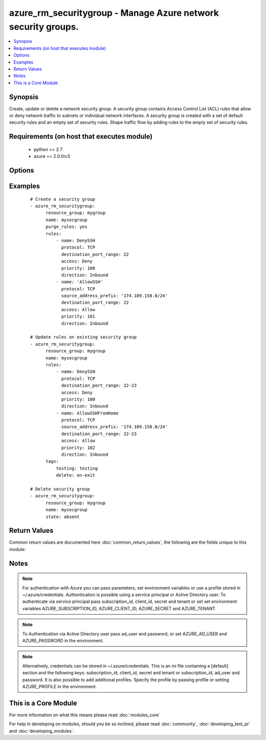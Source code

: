 .. _azure_rm_securitygroup:


azure_rm_securitygroup - Manage Azure network security groups.
++++++++++++++++++++++++++++++++++++++++++++++++++++++++++++++

.. versionadded:: 2.1


.. contents::
   :local:
   :depth: 1


Synopsis
--------

Create, update or delete a network security group. A security group contains Access Control List (ACL) rules that allow or deny network traffic to subnets or individual network interfaces. A security group is created with a set of default security rules and an empty set of security rules. Shape traffic flow by adding rules to the empty set of security rules.


Requirements (on host that executes module)
-------------------------------------------

  * python >= 2.7
  * azure == 2.0.0rc5


Options
-------

.. raw:: html

    <table border=1 cellpadding=4>
    <tr>
    <th class="head">parameter</th>
    <th class="head">required</th>
    <th class="head">default</th>
    <th class="head">choices</th>
    <th class="head">comments</th>
    </tr>
            <tr>
    <td>ad_user<br/><div style="font-size: small;"></div></td>
    <td>no</td>
    <td></td>
        <td><ul></ul></td>
        <td><div>Active Directory username. Use when authenticating with an Active Directory user rather than service principal.</div></td></tr>
            <tr>
    <td>append_tags<br/><div style="font-size: small;"></div></td>
    <td>no</td>
    <td>True</td>
        <td><ul></ul></td>
        <td><div>Use to control if tags field is cannonical or just appends to existing tags. When cannonical, any tags not found in the tags parameter will be removed from the object's metadata.</div></td></tr>
            <tr>
    <td>client_id<br/><div style="font-size: small;"></div></td>
    <td>no</td>
    <td></td>
        <td><ul></ul></td>
        <td><div>Azure client ID. Use when authenticating with a Service Principal.</div></td></tr>
            <tr>
    <td>default_rules<br/><div style="font-size: small;"></div></td>
    <td>no</td>
    <td></td>
        <td><ul></ul></td>
        <td><div>The set of default rules automatically added to a security group at creation. In general default rules will not be modified. Modify rules to shape the flow of traffic to or from a subnet or NIC. See rules below for the makeup of a rule dict.</div></td></tr>
            <tr>
    <td>location<br/><div style="font-size: small;"></div></td>
    <td>no</td>
    <td>resource_group location</td>
        <td><ul></ul></td>
        <td><div>Valid azure location. Defaults to location of the resource group.</div></td></tr>
            <tr>
    <td>name<br/><div style="font-size: small;"></div></td>
    <td>no</td>
    <td></td>
        <td><ul></ul></td>
        <td><div>Name of the security group to operate on.</div></td></tr>
            <tr>
    <td>password<br/><div style="font-size: small;"></div></td>
    <td>no</td>
    <td></td>
        <td><ul></ul></td>
        <td><div>Active Directory user password. Use when authenticating with an Active Directory user rather than service principal.</div></td></tr>
            <tr>
    <td>profile<br/><div style="font-size: small;"></div></td>
    <td>no</td>
    <td></td>
        <td><ul></ul></td>
        <td><div>Security profile found in ~/.azure/credentials file.</div></td></tr>
            <tr>
    <td>purge_default_rules<br/><div style="font-size: small;"></div></td>
    <td>no</td>
    <td></td>
        <td><ul></ul></td>
        <td><div>Remove any existing rules not matching those defined in the default_rules parameter.</div></td></tr>
            <tr>
    <td>purge_rules<br/><div style="font-size: small;"></div></td>
    <td>no</td>
    <td></td>
        <td><ul></ul></td>
        <td><div>Remove any existing rules not matching those defined in the rules parameters.</div></td></tr>
            <tr>
    <td>resource_group<br/><div style="font-size: small;"></div></td>
    <td>yes</td>
    <td></td>
        <td><ul></ul></td>
        <td><div>Name of the resource group the security group belongs to.</div></td></tr>
            <tr>
    <td>rules<br/><div style="font-size: small;"></div></td>
    <td>no</td>
    <td></td>
        <td><ul></ul></td>
        <td><div>Set of rules shaping traffic flow to or from a subnet or NIC. Each rule is a dictionary.</div></td></tr>
            <tr>
    <td>secret<br/><div style="font-size: small;"></div></td>
    <td>no</td>
    <td></td>
        <td><ul></ul></td>
        <td><div>Azure client secret. Use when authenticating with a Service Principal.</div></td></tr>
            <tr>
    <td>state<br/><div style="font-size: small;"></div></td>
    <td>no</td>
    <td>present</td>
        <td><ul><li>absent</li><li>present</li></ul></td>
        <td><div>Assert the state of the security group. Set to 'present' to create or update a security group. Set to 'absent' to remove a security group.</div></td></tr>
            <tr>
    <td>subscription_id<br/><div style="font-size: small;"></div></td>
    <td>no</td>
    <td></td>
        <td><ul></ul></td>
        <td><div>Your Azure subscription Id.</div></td></tr>
            <tr>
    <td>tags<br/><div style="font-size: small;"></div></td>
    <td>no</td>
    <td></td>
        <td><ul></ul></td>
        <td><div>Dictionary of string:string pairs to assign as metadata to the object. Metadata tags on the object will be updated with any provided values. To remove tags set append_tags option to false.</div></td></tr>
            <tr>
    <td>tenant<br/><div style="font-size: small;"></div></td>
    <td>no</td>
    <td></td>
        <td><ul></ul></td>
        <td><div>Azure tenant ID. Use when authenticating with a Service Principal.</div></td></tr>
        </table>
    </br>



Examples
--------

 ::

    
    # Create a security group
    - azure_rm_securitygroup:
          resource_group: mygroup
          name: mysecgroup
          purge_rules: yes
          rules:
              - name: DenySSH
                protocol: TCP
                destination_port_range: 22
                access: Deny
                priority: 100
                direction: Inbound
              - name: 'AllowSSH'
                protocol: TCP
                source_address_prefix: '174.109.158.0/24'
                destination_port_range: 22
                access: Allow
                priority: 101
                direction: Inbound
    
    # Update rules on existing security group
    - azure_rm_securitygroup:
          resource_group: mygroup
          name: mysecgroup
          rules:
              - name: DenySSH
                protocol: TCP
                destination_port_range: 22-23
                access: Deny
                priority: 100
                direction: Inbound
              - name: AllowSSHFromHome
                protocol: TCP
                source_address_prefix: '174.109.158.0/24'
                destination_port_range: 22-23
                access: Allow
                priority: 102
                direction: Inbound
          tags:
              testing: testing
              delete: on-exit
    
    # Delete security group
    - azure_rm_securitygroup:
          resource_group: mygroup
          name: mysecgroup
          state: absent

Return Values
-------------

Common return values are documented here :doc:`common_return_values`, the following are the fields unique to this module:

.. raw:: html

    <table border=1 cellpadding=4>
    <tr>
    <th class="head">name</th>
    <th class="head">description</th>
    <th class="head">returned</th>
    <th class="head">type</th>
    <th class="head">sample</th>
    </tr>

        <tr>
        <td> state </td>
        <td> Current state of the security group. </td>
        <td align=center> always </td>
        <td align=center> dict </td>
        <td align=center> {'subnets': [], 'name': 'mysecgroup', 'tags': {'foo': 'bar', 'testing': 'testing', 'delete': 'on-exit'}, 'rules': [{'access': 'Deny', 'destination_address_prefix': '*', 'protocol': 'Tcp', 'description': None, 'direction': 'Inbound', 'provisioning_state': 'Succeeded', 'priority': 100, 'etag': 'W/"edf48d56-b315-40ca-a85d-dbcb47f2da7d"', 'source_port_range': '*', 'source_address_prefix': '*', 'id': '/subscriptions/3f7e29ba-24e0-42f6-8d9c-5149a14bda37/resourceGroups/Testing/providers/Microsoft.Network/networkSecurityGroups/mysecgroup/securityRules/DenySSH', 'destination_port_range': '22', 'name': 'DenySSH'}, {'access': 'Allow', 'destination_address_prefix': '*', 'protocol': 'Tcp', 'description': None, 'direction': 'Inbound', 'provisioning_state': 'Succeeded', 'priority': 101, 'etag': 'W/"edf48d56-b315-40ca-a85d-dbcb47f2da7d"', 'source_port_range': '*', 'source_address_prefix': '174.109.158.0/24', 'id': '/subscriptions/3f7e29ba-24e0-42f6-8d9c-5149a14bda37/resourceGroups/Testing/providers/Microsoft.Network/networkSecurityGroups/mysecgroup/securityRules/AllowSSH', 'destination_port_range': '22', 'name': 'AllowSSH'}], 'network_interfaces': [], 'default_rules': [{'access': 'Allow', 'destination_address_prefix': 'VirtualNetwork', 'protocol': '*', 'description': 'Allow inbound traffic from all VMs in VNET', 'direction': 'Inbound', 'provisioning_state': 'Succeeded', 'priority': 65000, 'etag': 'W/"edf48d56-b315-40ca-a85d-dbcb47f2da7d"', 'source_port_range': '*', 'source_address_prefix': 'VirtualNetwork', 'id': '/subscriptions/3f7e29ba-24e0-42f6-8d9c-5149a14bda37/resourceGroups/Testing/providers/Microsoft.Network/networkSecurityGroups/mysecgroup/defaultSecurityRules/AllowVnetInBound', 'destination_port_range': '*', 'name': 'AllowVnetInBound'}, {'access': 'Allow', 'destination_address_prefix': '*', 'protocol': '*', 'description': 'Allow inbound traffic from azure load balancer', 'direction': 'Inbound', 'provisioning_state': 'Succeeded', 'priority': 65001, 'etag': 'W/"edf48d56-b315-40ca-a85d-dbcb47f2da7d"', 'source_port_range': '*', 'source_address_prefix': 'AzureLoadBalancer', 'id': '/subscriptions/3f7e29ba-24e0-42f6-8d9c-5149a14bda37/resourceGroups/Testing/providers/Microsoft.Network/networkSecurityGroups/mysecgroup/defaultSecurityRules/AllowAzureLoadBalancerInBound', 'destination_port_range': '*', 'name': 'AllowAzureLoadBalancerInBound'}, {'access': 'Deny', 'destination_address_prefix': '*', 'protocol': '*', 'description': 'Deny all inbound traffic', 'direction': 'Inbound', 'provisioning_state': 'Succeeded', 'priority': 65500, 'etag': 'W/"edf48d56-b315-40ca-a85d-dbcb47f2da7d"', 'source_port_range': '*', 'source_address_prefix': '*', 'id': '/subscriptions/3f7e29ba-24e0-42f6-8d9c-5149a14bda37/resourceGroups/Testing/providers/Microsoft.Network/networkSecurityGroups/mysecgroup/defaultSecurityRules/DenyAllInBound', 'destination_port_range': '*', 'name': 'DenyAllInBound'}, {'access': 'Allow', 'destination_address_prefix': 'VirtualNetwork', 'protocol': '*', 'description': 'Allow outbound traffic from all VMs to all VMs in VNET', 'direction': 'Outbound', 'provisioning_state': 'Succeeded', 'priority': 65000, 'etag': 'W/"edf48d56-b315-40ca-a85d-dbcb47f2da7d"', 'source_port_range': '*', 'source_address_prefix': 'VirtualNetwork', 'id': '/subscriptions/3f7e29ba-24e0-42f6-8d9c-5149a14bda37/resourceGroups/Testing/providers/Microsoft.Network/networkSecurityGroups/mysecgroup/defaultSecurityRules/AllowVnetOutBound', 'destination_port_range': '*', 'name': 'AllowVnetOutBound'}, {'access': 'Allow', 'destination_address_prefix': 'Internet', 'protocol': '*', 'description': 'Allow outbound traffic from all VMs to Internet', 'direction': 'Outbound', 'provisioning_state': 'Succeeded', 'priority': 65001, 'etag': 'W/"edf48d56-b315-40ca-a85d-dbcb47f2da7d"', 'source_port_range': '*', 'source_address_prefix': '*', 'id': '/subscriptions/3f7e29ba-24e0-42f6-8d9c-5149a14bda37/resourceGroups/Testing/providers/Microsoft.Network/networkSecurityGroups/mysecgroup/defaultSecurityRules/AllowInternetOutBound', 'destination_port_range': '*', 'name': 'AllowInternetOutBound'}, {'access': 'Deny', 'destination_address_prefix': '*', 'protocol': '*', 'description': 'Deny all outbound traffic', 'direction': 'Outbound', 'provisioning_state': 'Succeeded', 'priority': 65500, 'etag': 'W/"edf48d56-b315-40ca-a85d-dbcb47f2da7d"', 'source_port_range': '*', 'source_address_prefix': '*', 'id': '/subscriptions/3f7e29ba-24e0-42f6-8d9c-5149a14bda37/resourceGroups/Testing/providers/Microsoft.Network/networkSecurityGroups/mysecgroup/defaultSecurityRules/DenyAllOutBound', 'destination_port_range': '*', 'name': 'DenyAllOutBound'}], 'location': 'westus', 'type': 'Microsoft.Network/networkSecurityGroups', 'id': '/subscriptions/3f7e29ba-24e0-42f6-8d9c-5149a14bda37/resourceGroups/Testing/providers/Microsoft.Network/networkSecurityGroups/mysecgroup'} </td>
    </tr>
        
    </table>
    </br></br>

Notes
-----

.. note:: For authentication with Azure you can pass parameters, set environment variables or use a profile stored in ~/.azure/credentials. Authentication is possible using a service principal or Active Directory user. To authenticate via service principal pass subscription_id, client_id, secret and tenant or set set environment variables AZURE_SUBSCRIPTION_ID, AZURE_CLIENT_ID, AZURE_SECRET and AZURE_TENANT.
.. note:: To Authentication via Active Directory user pass ad_user and password, or set AZURE_AD_USER and AZURE_PASSWORD in the environment.
.. note:: Alternatively, credentials can be stored in ~/.azure/credentials. This is an ini file containing a [default] section and the following keys: subscription_id, client_id, secret and tenant or subscription_id, ad_user and password. It is also possible to add additional profiles. Specify the profile by passing profile or setting AZURE_PROFILE in the environment.


    
This is a Core Module
---------------------

For more information on what this means please read :doc:`modules_core`

    
For help in developing on modules, should you be so inclined, please read :doc:`community`, :doc:`developing_test_pr` and :doc:`developing_modules`.

